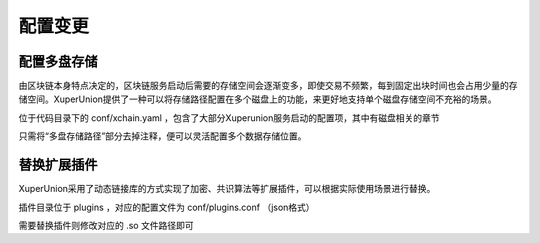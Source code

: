 
配置变更
========

.. _multi-disk:

配置多盘存储
------------

由区块链本身特点决定的，区块链服务启动后需要的存储空间会逐渐变多，即使交易不频繁，每到固定出块时间也会占用少量的存储空间。XuperUnion提供了一种可以将存储路径配置在多个磁盘上的功能，来更好地支持单个磁盘存储空间不充裕的场景。

位于代码目录下的 conf/xchain.yaml ，包含了大部分Xuperunion服务启动的配置项，其中有磁盘相关的章节

.. code-block:: yaml
    :linenos:

    # 数据存储路径
    datapath: ./data/blockchain

    # 多盘存储的路径
    datapathOthers:
        - /ssd1/blockchain
        - /ssd2/blockchain
        - /ssd3/blockchain

只需将“多盘存储路径”部分去掉注释，便可以灵活配置多个数据存储位置。

.. note:
    配置更新需要在创建链、启动xchain服务之前进行

.. _extension:

替换扩展插件
------------

XuperUnion采用了动态链接库的方式实现了加密、共识算法等扩展插件，可以根据实际使用场景进行替换。

插件目录位于 plugins ，对应的配置文件为 conf/plugins.conf （json格式）

.. code-block:: python
    :linenos:

    {
        "crypto":[{
            "subtype": "default",
            "path": "plugins/crypto/crypto-default.so.1.0.0",
            "version": "1.0.0",
            "ondemand": false
        },{
            "subtype": "schnorr",
            "path": "plugins/crypto/crypto-schnorr.so.1.0.0",
            "version": "1.0.0",
            "ondemand": false
        }]
        # ......
    }

需要替换插件则修改对应的 .so 文件路径即可

.. note:
    替换插件后需要重启服务方可生效。如果环境有多个节点，需要注意替换过程中对交易和出块的影响。
